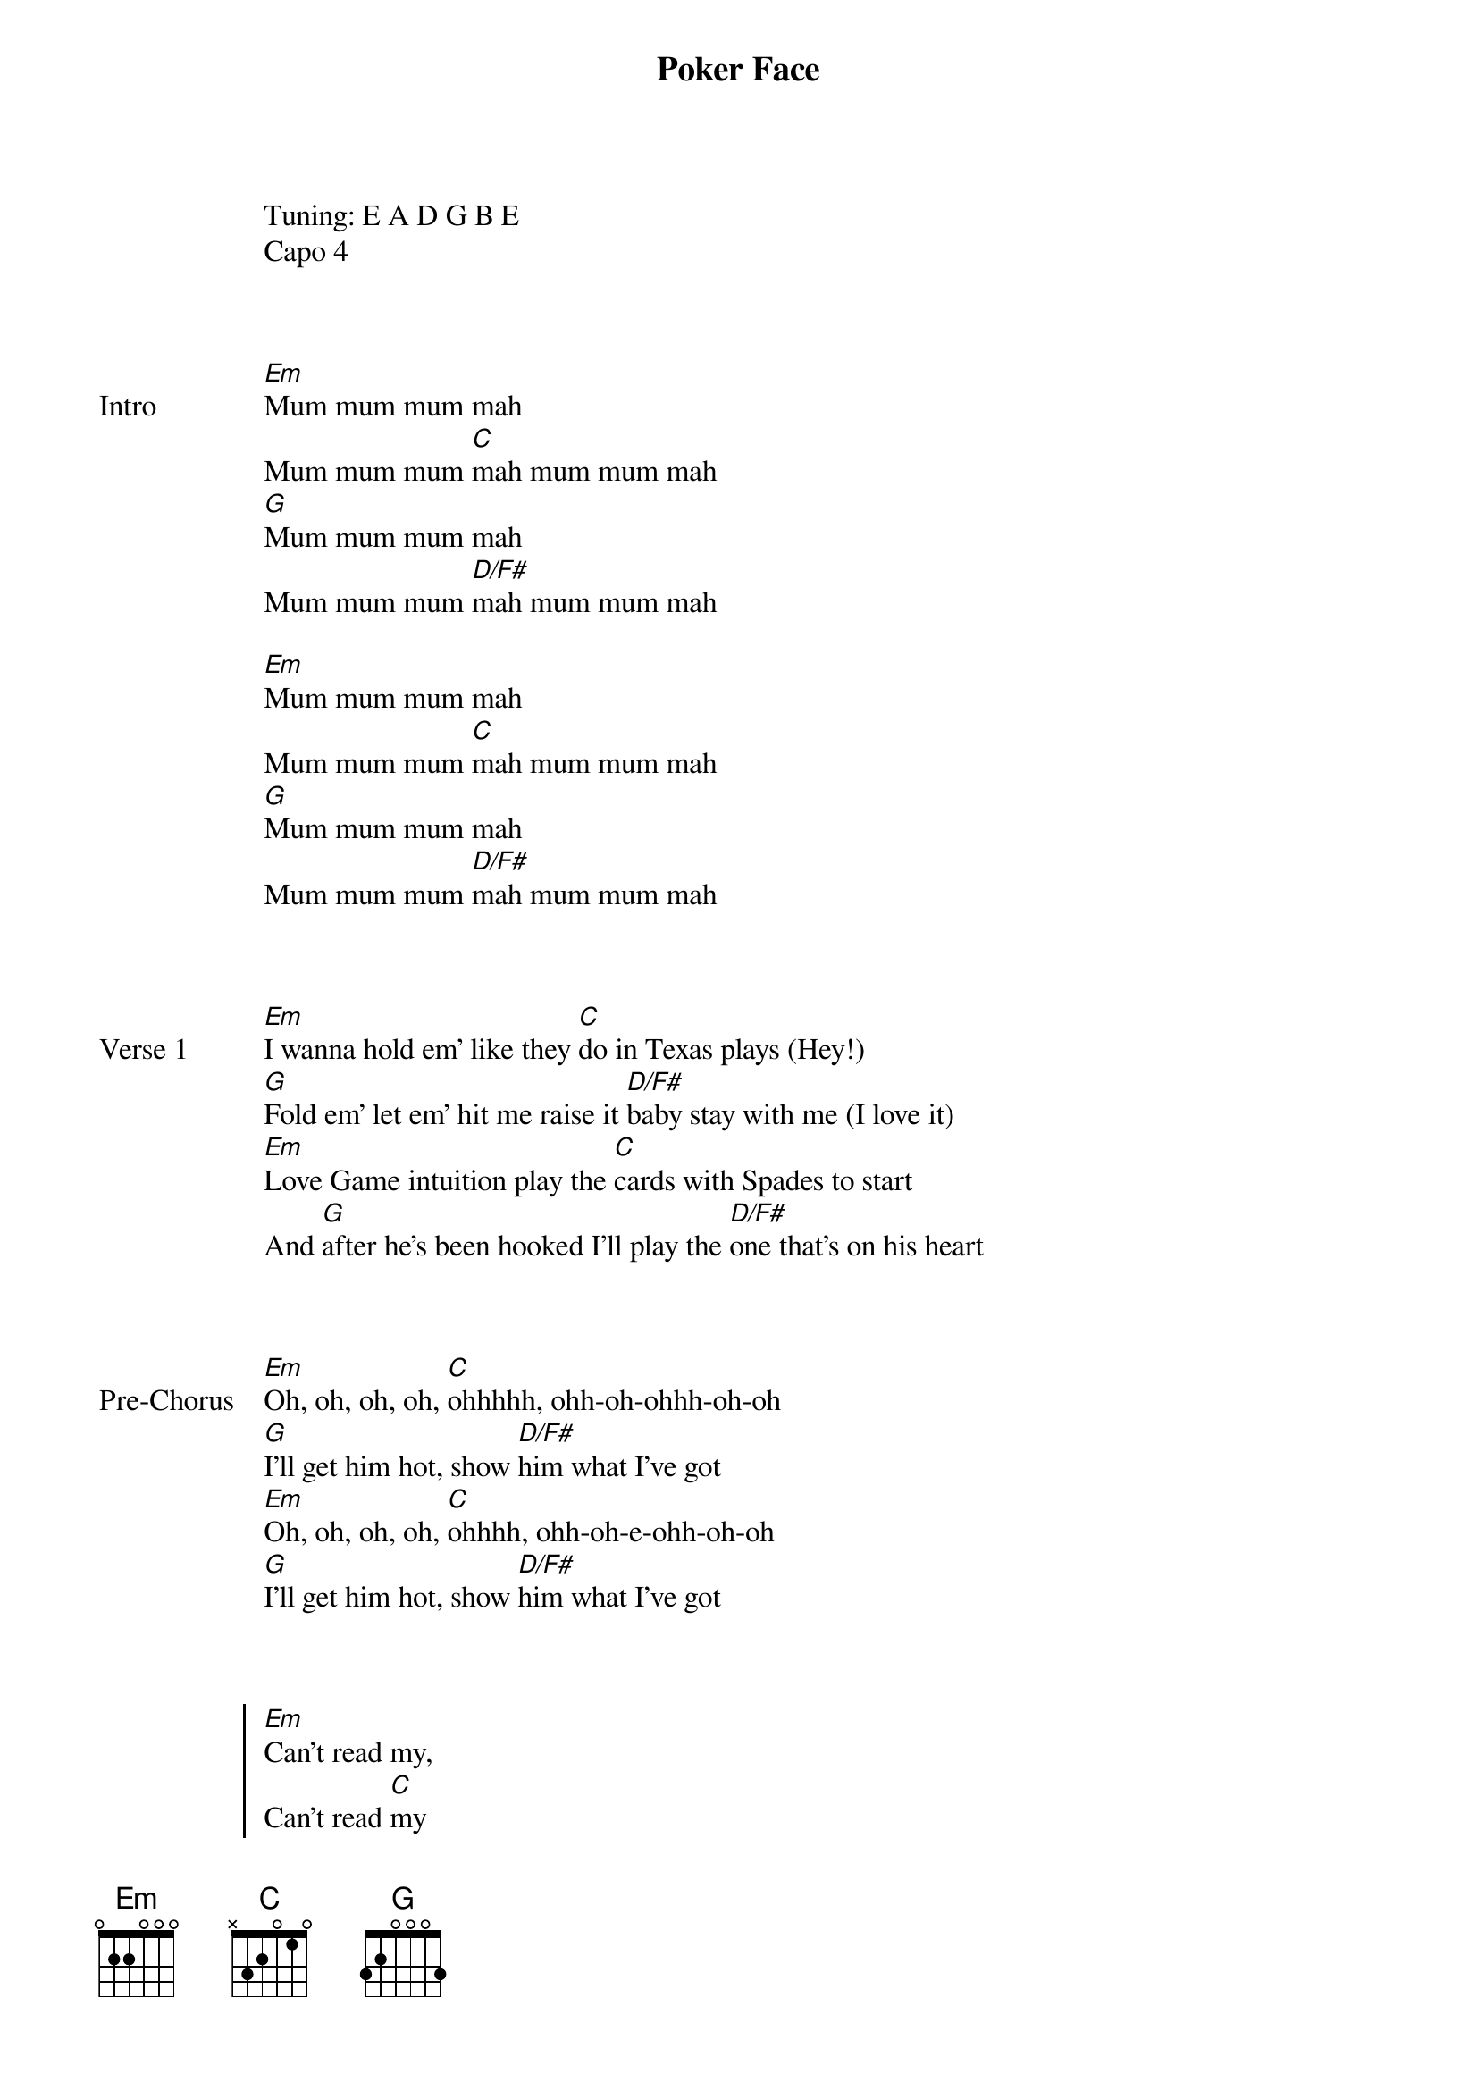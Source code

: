{title: Poker Face}
{artist: Lady Gaga}
Tuning: E A D G B E
{capo: 4th fret}
Capo 4


{start_of_bridge: Intro}

[Em]Mum mum mum mah
Mum mum mum [C]mah mum mum mah
[G]Mum mum mum mah
Mum mum mum [D/F#]mah mum mum mah

[Em]Mum mum mum mah
Mum mum mum [C]mah mum mum mah
[G]Mum mum mum mah
Mum mum mum [D/F#]mah mum mum mah
{end_of_bridge}


{start_of_verse: Verse 1}

[Em]I wanna hold em' like they [C]do in Texas plays (Hey!)
[G]Fold em' let em' hit me raise it [D/F#]baby stay with me (I love it)
[Em]Love Game intuition play the [C]cards with Spades to start
And [G]after he's been hooked I'll play the [D/F#]one that's on his heart
{end_of_verse}


{start_of_bridge: Pre-Chorus}

[Em]Oh, oh, oh, oh, [C]ohhhhh, ohh-oh-ohhh-oh-oh
[G]I'll get him hot, show [D/F#]him what I've got
[Em]Oh, oh, oh, oh, [C]ohhhh, ohh-oh-e-ohh-oh-oh
[G]I'll get him hot, show [D/F#]him what I've got
{end_of_bridge}


{start_of_chorus}

[Em]Can't read my,
Can't read [C]my
No, he can't read my [G]poker face
 [D/F#]
{comment: She's got me like nobody}

[Em]Can't read my,
Can't read [C]my
No, he can't read my [G]poker face
 [D/F#]
{comment: She's got me like nobody}

[Em]P-p-p-poker face, p-[C]p-poker face
{comment: Mum mum mum mah}
[G]P-p-p-poker face, p[D/F#]-p-poker face
{comment: Mum mum mum mah}
{end_of_chorus}


{start_of_verse: Verse 2}

[Em]I wanna roll with him a [C]hard pair we will be
[G]A little gambling is [D/F#]fun when you're with me (I love it)
[Em]Russian Roulette is not the [C]same without a gun
And [G]baby when it's love if it's not [D/F#]rough it isn't fun, fun
{end_of_verse}


{start_of_bridge: Pre-Chorus}

[Em]Oh, oh, oh, oh, [C]ohhhhh, ohh-oh-ohhh-oh-oh
[G]I'll get him hot, show [D/F#]him what I've got
[Em]Oh, oh, oh, oh, [C]ohhhhh, ohh-oh-ohhh-oh-oh
[G]I'll get him hot, show [D/F#]him what I've got
{end_of_bridge}


{start_of_chorus}

[Em]Can't read my,

Can't read [C]my
No, he can't read my [G]poker face
 [D/F#]
{comment: She's got me like nobody}

[Em]Can't read my,
Can't read [C]my
No, he can't read my [G]poker face
 [D/F#]
{comment: She's got me like nobody}

[Em]P-p-p-poker face, p-[C]p-poker face
{comment: Mum mum mum mah}
[G]P-p-p-poker face, p[D/F#]-p-poker face
{comment: Mum mum mum mah}
{end_of_chorus}


{start_of_bridge}

I won't [Em]tell you that I love you
Kiss or [C]hug you
Cause I'm bluffin' with my [G]muffin
I'm not lying I'm just [D/F#]stunnin' with my love-glue-gunning

[Em]Just like a chick in the ca[C]sino
Take your bank before I [G]pay you out
I promise this, [D/F#]promise this
Check this hand cause I'm m[Em]arvelous
{end_of_bridge}


{start_of_chorus}

[Em]Can't read my,
Can't read [C]my
No, he can't read my [G]poker face
([D/F#]She's got me like nobody) [*x6]


[Em]P-p-p-poker face, p-[C]p-poker face
{comment: Mum mum mum mah}
[G]P-p-p-poker face, p[D/F#]-p-poker face
(Mum mum mum mah) [*x3]
{end_of_chorus}